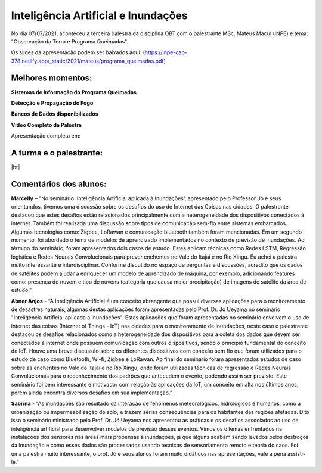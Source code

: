 Inteligência Artificial e Inundações
====================================

.. |br| raw:: html

   <br />

No dia 07/07/2021, aconteceu a terceira palestra da disciplina OBT com o palestrante MSc. Mateus Macul (INPE) e tema: "Observação da Terra e Programa Queimadas".

Os slides da apresentação podem ser baixados aqui: (https://inpe-cap-378.netlify.app/_static/2021/mateus/programa_queimadas.pdf)

.. raw:: html

    <embed>
        <div align="center">
         <img src="../../_static/2021/mateus/capa.png" style="width: 55vw; min-width: 330px;">
      </div>
    </embed>

Melhores momentos:
-------------------

**Sistemas de Informação do Programa Queimadas**

.. raw:: html

    <embed>
        <div align="center">
         <img src="../../_static/2021/mateus/sistemasdeinformacao.png" style="width: 55vw; min-width: 330px;">
      </div>
    </embed>

**Detecção e Propagação do Fogo**

.. raw:: html

    <embed>
        <div align="center">
         <img src="../../_static/2021/mateus/focosdefogo.png" style="width: 55vw; min-width: 330px;">
      </div>
    </embed>

**Bancos de Dados disponibilizados**

.. raw:: html

    <embed>
        <div align="center">
         <img src="../../_static/2021/mateus/bdqueimadas.png" style="width: 55vw; min-width: 330px;">
      </div>
    </embed>

**Vídeo Completo da Palestra**

Apresentação completa em:

.. raw:: html

    <embed>
        <div align="center">
            <iframe width="500" height="300"
                src="https://www.youtube.com/embed/bw0xhN0FT7I"
                title="Seminário - Observação da Terra e Programa Queimadas - MSc. Mateus Macul"
                frameborder="0"
                allow="accelerometer;
                autoplay;
                clipboard-write;
                encrypted-media;
                gyroscope;
                picture-in-picture"
                allowfullscreen>
            </iframe>
        </div>
    </embed>

A turma e o palestrante:
------------------------

.. raw:: html

    <embed>
        <div align="center">
         <img src="../../_static/2021/mateus/turma.jpeg" style="width: 55vw; min-width: 330px;">
      </div>
    </embed>

|br|


Comentários dos alunos:
-----------------------

.. **Fulano**: Suspendisse orci mauris, viverra et faucibus nec, elementum sed mi. Vivamus viverra ipsum a tellus lacinia, vitae blandit nisi eleifend. Morbi facilisis condimentum tincidunt. Suspendisse dapibus nisl vitae dapibus aliquet. Vivamus vulputate hendrerit scelerisque. Nunc commodo nibh ut condimentum consequat.

.. **Ciclano**: Suspendisse orci mauris, viverra et faucibus nec, elementum sed mi. Vivamus viverra ipsum a tellus lacinia, vitae blandit nisi eleifend. Morbi facilisis condimentum tincidunt. Suspendisse dapibus nisl vitae dapibus aliquet. Vivamus vulputate hendrerit scelerisque. Nunc commodo nibh ut condimentum consequat.


**Marcelly** – "No seminário 'Inteligência Artificial aplicada à Inundações', apresentado pelo Professor Jó e seus orientandos, tivemos uma discussão sobre os desafios do uso de Internet das Coisas nas cidades. O palestrante destacou que estes desafios estão relacionados principalmente com a heterogeneidade dos dispositivos conectados à internet. Também foi realizada uma discussão sobre tipos de comunicação sem-fio entre sistemas embarcados. Algumas tecnologias como: Zigbee, LoRawan e comunicação bluetooth também foram mencionadas. Em um segundo momento, foi abordado o tema de modelos de aprendizado implementados no contexto de previsão de inundações. Ao término do seminário, foram apresentados dois casos de estudo. Estes aplicam técnicas como Redes LSTM, Regressão logística e Redes Neurais Convolucionais para prever enchentes no Vale do Itajaí e no Rio Xingu. Eu achei a palestra muito interessante e interdisciplinar. Conforme discutido no espaço de perguntas e discussões, acredito que os dados de satélites podem ajudar a enriquecer um modelo de aprendizado de máquina, por exemplo, adicionando features como: presença de nuvem e tipo de nuvens (categoria que causa maior precipitação) de imagens de satélite da área de estudo.”

**Abner Anjos** - “A Inteligência Artificial é um conceito abrangente que possui diversas aplicações para o monitoramento de desastres naturais, algumas destas aplicações foram apresentadas pelo Prof. Dr. Jó Ueyama no seminário "Inteligência Artificial aplicada a inundações". Estas aplicações que foram apresentadas no seminário envolvem o uso de internet das coisas (Internet of Things - IoT)  nas cidades para o monitoramento de inundações, neste caso o palestrante destacou os desafios relacionados como a heterogeneidade dos dispositivos para a coleta dos dados que devem ser conectados à internet onde possuem comunicação com outros dispositivos, sendo o princípio fundamental do conceito de IoT. Houve uma breve discussão sobre os diferentes dispositivos com conexão sem fio que foram utilizados para o estudo de caso como Bluetooth, Wi-fi, Zigbee e LoRawan. Ao final do seminário foram apresentados estudos de caso sobre as enchentes no Vale do Itajaí e no Rio Xingu, onde foram utilizadas técnicas de regressão e Redes Neurais Convolucionais para o reconhecimento dos padrões que antecedem o evento, podendo assim ser previsto. Este seminário foi bem interessante e motivador com relação às aplicações da IoT, um conceito em alta nos últimos anos, porém ainda encontra diversos desafios em sua implementação.”

**Sabrina** - “As inundações são resultado da interação de fenômenos meteorológicos, hidrológicos e humanos,  como a urbanização ou impermeabilização do solo, e trazem sérias consequências para os habitantes das regiões afetadas. Dito isso o seminário ministrado  pelo Prof. Dr. Jó Ueyama nos apresentou as práticas e os desafios associados ao uso de inteligência artificial para desenvolver modelos de previsão desses eventos. Vimos os dilemas enfrentados na instalações dos sensores nas áreas mais propensas à inundações, já que alguns acabam sendo levados pelos destroços da inundação e como esses dados são processados usando técnicas de sensoriamento remoto e teoria do caos. Foi uma palestra muito interessante, o prof. Jó e seus alunos foram muito didáticos nas apresentações, vale a pena assisti-la.”
